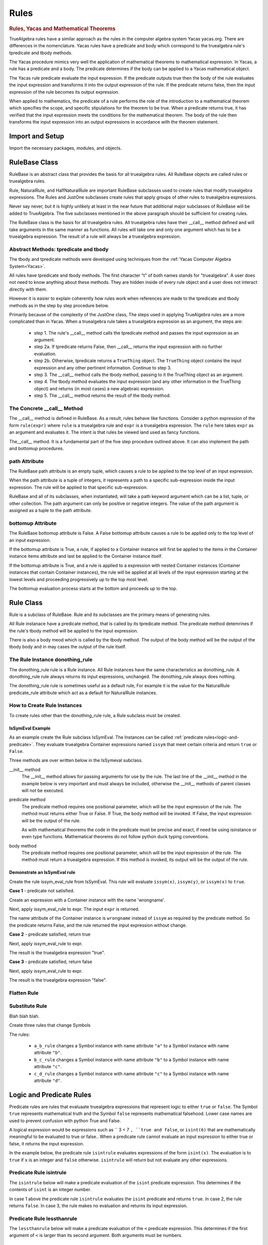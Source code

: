 ﻿=====
Rules
=====

.. _Yacas:

.. rubric:: Rules, Yacas and Mathematical Theorems

TrueAlgebra rules have a similar approach as the rules in the computer algebra
system Yacas yacas.org. There are differences in the nomenclature. Yacas rules
have a predicate and body which correspond to the truealgebra rule's tpredicate
and tbody methods.

The Yacas procedure mimics very well the application of mathematical theorems to
mathematical expression.
In Yacas, a rule has a predicate and a body. The predicate determines if the body can be applied to a Yacas mathematical object.

The Yacas rule predicate evaluate the input expression. If the predicate outputs true then the body of the rule evaluates the input expression and transforms it into the output expression of the rule. If the predicate returns false, then the input expression of the rule becomes its output expression.

When applied to mathematics, the predicate of a rule performs the role of the introduction to a mathematical theorem which specifies the scope, and specific stipulations for the theorem to be true. When a predicate returns true, it has verified that the input expression meets the conditions for the mathematical theorem. The body of the rule then transforms the input expression into an output expressions in accordance with the theorem statement.


Import and Setup
================
Import the necessary packages, modules, and objects.

.. ipython::

    In [1]: from truealgebra.core.rules import (
       ...:     Rule, Rules, RulesBU, JustOne, JustOneBU, donothing_rule,
       ...:     Substitute, SubstituteBU
       ...: )
       ...: from truealgebra.core.naturalrules import (
       ...:     NaturalRuleBase, NaturalRule, HalfNaturalRule
       ...: )
       ...: from truealgebra.core.expressions import (
       ...:     ExprBase, Symbol, Number, true, false,
       ...:     Container,Restricted, Assign, null, CommAssoc,
       ...: ) 
       ...: from truealgebra.core.settings import settings
       ...: from truealgebra.core import setsettings
       ...: from truealgebra.core.parse import Parse
       ...: from truealgebra.core.unparse import unparse 
       ...:
       ...:
       ...: settings.parse = Parse() 
       ...: settings.unparse = unparse
       ...: setsettings.set_symbol_operators("and", 75, 75)
       ...: setsettings.set_custom_bp("=", 50, 50) 
       ...: setsettings.set_container_subclass("*", CommAssoc) 
       ...:
       ...: parse = settings.parse


RuleBase Class
==============
RuleBase is an abstract class that provides the basis for all truealgebra rules.
All RuleBase objects are called rules or truealgebra rules.

Rule, NaturalRule, and HalfNaturalRule are important RuleBase subclasses used
to create rules that modify truealgebra expressions. The Rules and JustOne
subclasses create rules that apply groups of other rules to truealgebra
expressions.

Never say never, but it is highly unlikely at least in the near future that
additional major subclasses of RuleBase will be added to TrueAlgebra. 
The five subclasses mentioned in the above paragraph should be sufficient
for creating rules.

The RuleBase class is the basis for all truealgebra rules.  All truealgebra rules have their  __call__ method defined and will take arguments in the same manner as functions. All rules will take one and only one argument which has to be a truealgebra expression. The result of a rule will always be a truealgebra expression.


.. _tpred-and-tbody-tag:

Abstract Methods: tpredicate and tbody
--------------------------------------
The tbody and tpredicate methods were developed using techniques from
the :ref:`Yacas Computer Algebra System<Yacas>`.

All rules have tpredicate and tbody methods. The first character "t" of both
names stands for "truealgebra". A user does not need to know
anything about these methods. They are hidden inside of every rule object and
a user does not interact directly with them. 

However it is easier to explain coherently how rules work when references are
made to
the tpredicate and tbody methods as in the step by step procedure below. 

Primarily because of the complexity of the JustOne class, The steps used
in applying TrueAlgebra rules are a more complicated than in Yacas. When a
truealgebra rule takes a truealgebra expression as an argument, the steps are:

    * step 1. The rule's __call__ method calls the tpredicate method and passes the input expression as an argument. 

    * step 2a. If tpredicate returns False, then __call__ returns the input expression with no further evaluation.

    * step 2b. Otherwise, tpredicate returns a ``TrueThing`` object. The ``TrueThing`` object contains the input expression and any other pertinent information. Continue to step 3.

    * step 3. The __call__ method calls the tbody method, passing to it the TrueThing object as an argument.

    * step 4. The tbody method evaluates the input expression (and any other information in the TrueThing object) and returns (in most cases) a new algebraic expression.

    * step 5. The __call__ method returns the result of the tbody method.


The Concrete __call__ Method
----------------------------
The __call__ method is defined in RuleBase. As a result, rules behave like
functions. Consider a python expression of the form ``rule(expr)`` where
``rule`` is a truealgebra rule
and ``expr`` is a truealgebra expression. The ``rule`` here takes ``expr``
as an argument and evaluates it. The intent is that rules be viewed 
iand used as fancy functions.

The__call__ method. It is a fundamental part of the
five step procedure outlined above. It can also implement the path and 
bottomup procedures.

.. _rulebase-path-bottomup:

.. _rulebase-path-tag:

path Attribute
--------------
The RuleBase path attribute is an empty tuple, which causes a rule to be
applied to the top level of an input expression.

When the path attribute is a tuple of integers, it represents a path to a
specific sub-expression inside the input expression. The rule will be applied
to that specific sub-expression.

RuleBase and all of its subclasses, when instantiated, will take a
path keyword argument which can be  a list, tuple, or other
collection. The path argument can only be positive or negative
integers. The value of the path argument is assigned as a tuple
to the path attribute.

.. _bottomup-attribute-tag:

bottomup Attribute
------------------
The RuleBase bottomup attribute is False.
A False bottomup attribute causes a rule to be applied
only to the top level of an input expression.

If the bottomup attribute is True, a rule, if applied to a Container instance
will first be applied to the items in the Container instance items attribute and
last be applied to the Container instance itself.

If the bottomup attribute is True, and a rule is applied to a expression with
nested Container instances (Container instances that contain Container instances), the rule
will be applied at all levels of the input expression
starting at the lowest levels and proceeding progressively
up to the top most level. 

The bottomup evaluation process starts at the bottom and
proceeds up to the top. 

Rule Class
==========
Rule is a subclass of RuleBase. Rule and its subclasses are the primary means
of generating rules.

All Rule instanace have a predicate method, that is called by its tpredicate 
method. The predicate method detemrines if the rule's tbody method will be 
applied to the input expression.

There is also a body meod which is called by the tbody method. The output of
the body method will be the output of the tbody body and in may cases the
output of the rule itself.

.. _donothing-tag:

The Rule Instance donothing_rule
--------------------------------
The  donothing_rule rule is a Rule instance. All Rule instances have the same
characteristics as  donothing_rule. A  donothing_rule rule always returns its
input expressions, unchanged. The donothing_rule always does nothing.

The  donothing_rule rule is sometimes useful as a default rule, For example it is
the value for the NaturalRule predicate_rule attribute which act as a default
for NaturalRule instances.

How to Create Rule Instances
----------------------------
To create rules other than the  donothing_rule rule, a Rule subclass must be
created.

IsSymEval Example
+++++++++++++++++
As an example create the Rule subclass IsSymEval. The Instances can be called
:ref:`predicate rules<logic-and-predicate>`. They evaluate truealgebra Container expressions named
``issym`` that meet certain criteria and return ``true`` or ``False``.

Three methods are over written below in the IsSymeval subclass.

__init__ method
    The __init__ method allows for passing arguments for use by the rule.
    The last line of the __init__ method in the example below is very important
    and must always be included, otherwise the __init__ methods of parent classes
    will not be executed.
predicate method
    The predicate method requires one positional parameter, which will be the 
    input expression of the rule. The method must returns either True or False.
    If True, the body method will be invoked.
    If False, the input expression will be the output of the rule.

    As with mathematical theorems the code in the predicate must be precise
    and exact, if need be using isinstance or even type functions.
    Mathematical theorems do not follow python duck typing conventions.
body method
    The predicate method requires one positional parameter, which will be the 
    input expression of the rule. The method must return a truealgebra
    expression. If this method is invoked, its output will be the output
    of the rule.
    
.. ipython::

    In [1]: class IsSymEval(Rule):
       ...:     def __init__(self, *args, **kwargs):
       ...:         self.names = args
       ...:         # The line below must be included
       ...:         super().__init__(*args, **kwargs)
       ...:
       ...:     def predicate(self, expr):  # expr is the rule input expression
       ...:         # This method must return True or False
       ...:         return (
       ...:             isinstance(expr, Container)
       ...:             and (expr.name == 'issym')
       ...:             and (len(expr.items) > 0)
       ...:         )
       ...:
       ...:     def body(self, expr):  # expr is the rule input expression
       ...:         if isinstance(expr[0], Symbol) and expr[0].name in self.names:
       ...:             return Symbol('true')
       ...:         else:
       ...:             return Symbol('false')
       ...:         # This method must return a truealgebra expression 

Demonstrate an IsSymEval rule
+++++++++++++++++++++++++++++
Create the rule issym_eval_rule from IsSymEval. This rule will evaluate
``issym(x)``, ``issym(y)``, or  ``issym(x)`` to ``true``. 


.. ipython::

    In [1]: issym_eval_rule = IsSymEval('x', 'y', 'z')

**Case 1** - predicate not satisfied.

Create an expression with a Container instance with the name 'wrongname'.

.. ipython::

    In [1]: expr = parse('  wrongname(x)  ') 
       ...: expr

Next, apply issym_eval_rule to expr. The input ``expr`` is returned.

.. ipython::

    In [1]: issym_eval_rule(expr) 

The name attribute of the Container instance is ``wrongname`` instead of
``issym`` as required by the predicate method. So the predicate returns False,
and the rule returned the input expression without change.

**Case 2** - predicate satisfied, return true

.. ipython::

    In [1]: expr = parse('  issym(y)  ')
       ...: expr

Next, apply issym_eval_rule to expr.

.. ipython::

    In [1]: issym_eval_rule(expr) 

The result is the truealgebra expression "true".

**Case 3** - predicate satisfied, return false

.. ipython::

    In [1]: expr = parse('  issym(a)  ')
       ...: expr

Next, apply issym_eval_rule to expr.

.. ipython::

    In [1]: issym_eval_rule(expr) 

The result is the truealgebra expression "false".


Flatten Rule
------------

.. ipython::

    In [1]: class Flatten(Rule):
       ...:     def predicate(self, expr):  
       ...:         return isinstance(expr, CommAssoc) and expr.name == '*'
       ...:  
       ...:     def body(self, expr):
       ...:         newitems = list()
       ...:         for item in expr.items:
       ...:             if isinstance(item, CommAssoc) and item.name == '*':
       ...:                 newitems.extend(item.items)
       ...:             else:
       ...:                 newitems.append(item)
       ...:         return CommAssoc('*', newitems)
       ...:  
       ...:     bottomup = True
       ...:  
       ...: flatten = Flatten() 

Substitute Rule
---------------
Blah blah blah.

.. ipython::

    In [1]: a = parse('a')
       ...: b = parse('b')
       ...: c = parse('c')
       ...: d = parse('d')


.. _change-symbol-tag:

Create three rules that change Symbols

.. ipython::

    In [1]:  a_b_rule = Substitute(subdict={a: b})  # convert a to b 
       ...:  b_c_rule = Substitute(subdict={b: c})  # convert b to c 
       ...:  c_d_rule = Substitute(subdict={c: d})  # convert c to d 

The rules:

    * ``a_b_rule`` changes a Symbol instance with name attribute ``"a"`` to a Symbol instance with name attribute ``"b"``.
    * ``b_c_rule`` changes a Symbol instance with name attribute ``"b"`` to a Symbol instance with name attribute ``"c"``.
    * ``c_d_rule`` changes a Symbol instance with name attribute ``"c"`` to a Symbol instance with name attribute ``"d"``.


.. _logic-and-predicate:

Logic and Predicate Rules
=========================
Predicate rules are rules that evaluaate truealgebra expressions that represent
logic to either ``true`` or ``false``.
The Symbol ``true`` represents  mathematical truth and the Symbol ``false``
represents mathematical falsehood. Lower case names are used to prevent
confusion with python True and False.

A logical expression would be expressions such as `` 3 < 7 ``, ``true and false``,
or ``isint(6)`` that are mathematically meaningful to be evaluated to true or false..
When a predicate rule cannot evaluate an input expression to either
true or false, it returns the input expression.

In the example below, the predicate rule ``isintrule`` evaluates expressions
of the form ``isint(x)``. The evaluation is to ``true`` if ``x`` is an
integer and ``false`` otherwise. ``isintrule`` will return but not 
evaluate any other expressions.

Predicate Rule isintrule
------------------------
The ``isintrule`` below will make a predicate evaluation of the ``isint``
predicate expression. This determines if the contents of ``isint`` is an
integer number.

.. ipython::

    In [1]: class IsInt(Rule):
       ...:     def predicate(self, expr):
       ...:         return (
       ...:             isinstance(expr, Container)
       ...:             and expr.name == 'isint'
       ...:             and len(expr.items) >= 1
       ...:         )
       ...:
       ...:     def body(self, expr):
       ...:         if isinstance(expr[0], Number) and isinstance(expr[0].value, int):
       ...:            return true
       ...:         else:
       ...:            return false
       ...:
       ...: isintrule = IsInt()
       ...:
       ...: # Apply isintrule, in three cases.
       ...: print(
       ...:     'case 1, isintrule( isint(4) )=  ',
       ...:     isintrule(parse('  isint(4)  '))
       ...: )
       ...:
       ...: print(
       ...:     'case 2, isintrule( isint(sin(x)) )=  ',
       ...:     isintrule(parse('  isint(sin(x))  '))
       ...: )
       ...:
       ...: print(
       ...:     'case 3, isintrule( cosh(4) )=  ',
       ...:     isintrule(parse('  cosh(4)  '))
       ...: )
       ...:

In case 1 above the predicate rule ``isintrule`` evaluates the ``isint``
predicate and returns ``true``. In case 2, the rule returns ``false``.
In case 3, the rule makes no evaluation and returns its input expression.

Predicate Rule lessthanrule
---------------------------
The ``lessthanrule`` below will make a predicate evaluation of the ``<``
predicate expression. This determines if the first argument of ``<`` is larger than
its second argument. Both arguments must be numbers.

.. ipython::

    In [1]: class LessThan(Rule):
       ...:     def predicate(self, expr):
       ...:         return (
       ...:             isinstance(expr, Container)
       ...:             and expr.name == '<'
       ...:             and len(expr.items) >= 2
       ...:             and isinstance(expr[0], Number)
       ...:             and isinstance(expr[1], Number)
       ...:         )
       ...:
       ...:     def body(self, expr):
       ...:         if expr[0].value < expr[1].value:
       ...:             return true
       ...:         else:
       ...:             return false
       ...:
       ...: lessthanrule = LessThan()
       ...:
       ...: # Apply lessthanrule, in three cases.
       ...: print(
       ...:     'case 1, lessthanrule( 3.4 < 9 )=  ',
       ...:     lessthanrule(parse('  3.4 < 9  '))
       ...: )
       ...:
       ...: print(
       ...:     'case 2, lessthanrule( 7 < 7 )=  ',
       ...:     lessthanrule(parse('  7 < 7  '))
       ...: )
       ...:
       ...: print(
       ...:     'case 3, lessthanrule(x**2)=  ',
       ...:     lessthanrule(parse('  x**2  '))
       ...: )

Predicate Rule andrule
------------------------
Next look at the andrule which evaluates expressions such as ``true and false``.

.. ipython::

    In [1]: class And(Rule):
       ...:     def predicate(self, expr):
       ...:         return (
       ...:             isinstance(expr, Container)
       ...:             and expr.name == 'and'
       ...:             and len(expr.items) >= 2
       ...:         )
       ...:
       ...:     def body(self, expr):
       ...:         if expr[0] == false:
       ...:             return false
       ...:         elif expr[1] == false:
       ...:             return false
       ...:         elif expr[0] == true and expr[1] == true:
       ...:             return true
       ...:         else:
       ...:             return expr
       ...:
       ...: andrule = And()
       ...:
       ...: # Apply andrule, in three cases.
       ...: print(
       ...:     'case 1, andrule( true and true )=  ',
       ...:     andrule(parse('  true and true  '))
       ...: )
       ...:
       ...: print(
       ...:     'case 2, lessthanrule( 7 < 7 )=  ',
       ...:     lessthanrule(parse('  7 < 7  '))
       ...: )
       ...:
       ...: print(
       ...:     'case 3, lessthanrule(x**2)=  ',
       ...:     lessthanrule(parse('  x**2  '))
       ...: )

Combine Multiple Prredicate Rules
---------------------------------
Create the predicate rule ``predrule`` by combining isintrule, lessthanrule,
and andrule.

.. ipython::

    In [1]: predrule = JustOneBU(isintrule, lessthanrule, andrule) 

The predrule will be used in the examples below.

.. _naturalrule_class-tag:

NaturalRule Class
=================
The name 'NaturualRule' for this class is used because the natural
mathematical-like syntax of the pattern, vardict and outcome arguments used to
instantiate its rules. 

Natural Rule Example
--------------------
In order to illustrate more features of a NaturalRule rule, the following example is a bit
contrived.

.. ipython::

    In [1]: natrule = NaturalRule( 
       ...:     predicate_rule = predrule,
       ...:     vardict = (
       ...:         'forall(e0, e1, suchthat(n0,  isint(n0) and (n0 < 7)))'
       ...:         #'forall(e0, e1);'
       ...:         #'suchthat(forall(n0), isint(n0) and (n0 < 7))'
       ...:     ), 
       ...:     pattern='  (e0 = e1) + (x = n0)  ',
       ...:     outcome='  (e0 + x) = (e1 + n0)  ',
       ...:     outcome_rule = Substitute(
       ...:         subdict={Symbol('theta'): Symbol('phi')}, 
       ...:         bottomup=True 
       ...:     ) 
       ...: )

Apply the rule ``natrule`` , below, to the expression``ex1``. 
The result, ``out1``,  of the rule is algebraically equal to ``ex1``.

.. ipython::

    In [1]: ex1 = parse('  (cos(theta) = exp(7)) + (x = 6)  ')
       ...: print('ex1 =  ', ex1)
       ...: out1 = natrule(ex1) 
       ...: print('natrule(ex1) =  ', out1)
       
How a NaturalRule Rule Works
----------------------------

Variable Dictionary
+++++++++++++++++++
Initially a user enters a string as a vardict class attribute or an
instantiation vardict argument. The string gets converted to a variable
dictionary by a somewhat involved process. The variable dictionary is
created when a NaturalRule instance is instantiated, and it remains unchanged
afterwards.

A variable dictionary is a python dictionary. The dictionary keys must be
truealgebra Symbol instances which will be called variables. The dictionary
values must be truealgebra expressions. The values represent logic that must be 
satisfied in order for the variable to be matched during the matching process.

Conversion
''''''''''
The first step in the conversion is to parse the string
The function meta_parse parses the string with line breaks and ';'
charaters into a sequence of python expressions. Each parsed expression if it
has proper syntax will add to the variable dictionary.

In the second step an empty dictionary named vardict is defined.
Each parsed expression is looked at for truealgebra Container objects named 
forall and suchthat. The content of the forall and suchthat
objects are inspected and if the syntax is correct are made into the
variable dictionary.

.. _forall_function-tag:

forall Function 
'''''''''''''''
The class method create_vardict does the conversion process. This method
is usful to a user for debugging and investigations.

Below the ``vardict_string_1`` gets parsed into a  ``forall`` Container object
that represents a mathematical function. The ``forall`` contains two symbols
``e0`` and ``e1``. These two symbols become keys in the 
``vardict_dict_1`` dictionary with values of ``true``.

.. ipython::

    In [1]: vardict_string_1 = ' forall(e0, e1) '
       ...: vardict_1 = NaturalRule.create_vardict(vardict_string_1) 
       ...: vardict_1 

.. _suchthat_function-tag:

suchthat Function
'''''''''''''''''
The ``suchthat`` function below is the top level of the expression and
contains two arguments. The first argument is a forall function with one
argument that is a symbol.

.. ipython::

    In [1]: vardict_2 = NaturalRule.create_vardict( 
       ...: #   '  suchthat( forall(n0),  isint(n0) and (n0 < 7) )  ' 
       ...:     '  forall( suchthat(n0, isint(n0) and (n0 < 7) ))  ' 
       ...: )
       ...: aa = vardict_2[Symbol('n0')]
       ...: print(aa) 
       ...:  
       ...: bb = SubstituteBU(subdict={Symbol('n0'): Number(3)})
       ...: print(bb)
       ...: predrule(bb(aa)) 

The ``vardict_dict_2`` dictionary has one key the symbol ``n0``. The value for
that key is the logical expression  for ``n0``. The logical expression contains
the key, which is typical.

.. _matching-tag:

Pattern Matching
++++++++++++++++
The :ref:`tpredicate method<tpred-and-tbody-tag>` implements the pattern method
process desribed in this section. 

The input expression is compared to the rule's pattern attribute to
determine if the input expression matches the pattern expression.

For a pattern to match the input expressions, both expressions and all of the subexpressions must essentially be the same or equal to each other. 

Matching Without Variables
''''''''''''''''''''''''''
The following rules apply when the pattern or pattern or pattern subexpression is not a variable.

    * For Container expressions to match, they must be of the same python type, have the same name attribute, and have the same number of items in thier items attribute.  

    * Also each item in the items attribute of the inut expression must match the
      corresponding item in the patern's items attribute. 

    * Number instances match Number instances. Thier value attributes must
      muust be equal.

    * Symbol instances will match Symbol instances if they have the same
      name attribute.

Matching With Variables
'''''''''''''''''''''''
For an example look at the vardict and pattern attributes of natrule.

.. ipython::

    In [1]: print('vardict =   ', natrule.vardict)
       ...: #print('vardict[e0]=  ', natrule.vardict[Symbol('e0')])
       ...: #print('vardict[e1]=  ', natrule.vardict[Symbol('e1')]) 
       ...: #print('vardict[n0]=  ', natrule.vardict[Symbol('n0')]) 
    
The variables ``e0`` and ``e1`` in  the variable dictionary ``vardict``,
each have a value of ``true``.
which makes these variables essentially wild, to use a card playing
term. These variables  can match any truealgebra expression during pattern matching.

The variable ``n0`` in the dictionary has a value of ``isint(n0) and n0 < 7``.
This value is the logical requirement that any expression must satisfy in order
to match ``n0``. The variable ``n0`` can only match expressions that are and intreger and less than 7.

The code below shows if the number ``5`` can match the variable ``n0``.

.. ipython::

    In [1]: input_5 = parse(' 5 ') 
       ...: n0 = parse('  n0  ') 
       ...: logic = natrule.vardict[n0]
       ...: subrule = Substitute(subdict={n0: input_5}, bottomup=True)
       ...: subed_logic = subrule(logic)
       ...: evaluation = natrule.predicate_rule(subed_logic)
       ...: print(logic) 
       ...: print(subed_logic) 
       ...: print(evaluation)

It is a two step process, First ``5`` is substituted for ``n0`` into the
logic. Then the result is evaluated by the predicat_rule. The second result
is``true`` which means that ``5`` matches ``n0``.

Next investigate if the real ``5.0`` matches ``n0``

.. ipython::

    In [1]: input_5_real = parse(' 5.0 ') 
       ...: subrule = Substitute(subdict={n0: input_5_real}, bottomup=True)
       ...: subed_logic = subrule(logic)
       ...: evaluation = natrule.predicate_rule(subed_logic)
       ...: print('logic =       ', logic) 
       ...: print('subed_logic = ', subed_logic) 
       ...: print('evaluation =  ', evaluation)

The real ``5.0`` does not match ``n0`` because it is not an integer.

match Method
''''''''''''
The matching process is initiated by rules, but the heavy lifting is done the
match methods of expressions. Normally TrueAlgebra user does not directly involk
expression match methods. A user does not need to even know of the
existance of the match methods.

However match methods can be used for debugging, and experience with match
methods can help explain some of the magic behind natural rules.

   .. ipython::

    In [1]: 
       ...: subdict = dict()
       ...: matchout = natrule.pattern.match(  
       ...:     natrule.vardict,
       ...:     subdict, 
       ...:     predrule, 
       ...:     ex1 
       ...: ) 
       ...: print('matchout=  ', matchout) 
       ...: print('subdict=   ', subdict) 

The ``matchout`` is True, which causes the rule ``natrule`` to call the rule's
tbody method. The ``subdict`` dictiionary is passed to the tbobody method as
well.

If ``matchout`` had been False, the rule would returned the input expression ``ex1`` unchanged.

.. _natural_substitution-tag:

Substitution
++++++++++++
When the rule's tbody method is called, A substitution is initially performed.
Look at ``subdict`` from above. subdict stands for substitution dictionary:

.. ipython::

    In [1]: print('subdict=   ', subdict) 

Replaces any variables in the outcome expression with the appropriate expressions from the pattern
matching process. The apply the outcome_rule to the outcome expression.

NaturalRule instance trys to match its pattern attribute to the input expression. 


The tpredicate returns a truthy result when the input expression (ex1)  matches the pattern subject to 
the conditions of the variable dictionary (vardict). Consider the following:

If the pattern matches the input expression, the tbody method is involked

NauralRule Subclasses
---------------------
When a group of natural rules must be create that will share common attributes,
it is expediant to create a NaturalRule subclass that has the common
attributes and then instantiate the rules from the subclass.

.. _naturalrule_attributes-tag:

NaturalRule Class Attributes
++++++++++++++++++++++++++++
These are the NaturalRule class attribute:

predicate_rule attribute
    :ref:`donothing_rule<donothing-tag>`
vardict attribute
    empty dictionary
pattern attribute
    null expression
outcome attribute
    null expression
outcome_rule attribute
    :ref:`donothing_rule<donothing-tag>`

Create a NaturalRule Subclass
++++++++++++++++++++++++++++++++++++
The quasi python code below illustrates how to create a NaturalRule subclass. A
subclass is useful when a group of rules must be created that share
common attributes. All of the attribute assignments below, are optional.

.. code-block:: python
    :linenos:

    class NaturalRuleSubclass(NaturalRule):
        predicate_rule = <a predicate rule>
        vardict = <string >
                  # after the first instance is instantiated, this class
                  # attribute is converted to a variable dictionary
        pattern = <string>
                  # after the first instance is instantiated, this class
                  # attribute is parsed into a truealgebra expression
        outcome = <string>
                  # after the first instance is instantiated, this class
                  # attribute is parsed into a truealgebra expression
        outcome_rule = <a truealgebra rule>

HalfNaturalRule Class
=====================
The HalfNaturalRule is similar to the NaturalRule. Below shows the creatiion
of the PlusIntEval subclass and its instance, the rule plus_int_eval. This
rule preforms a numeric evaluation, when two integers are added together.

In a HalfNaturalRule rule there are no outcome or outcome_rule attributes.
But there is a body method defined which has (besides self) two positional
parameters, ``expr`` and ``var``. The ``expr`` parameter will be the rule
input expression.

The ``var`` parameter will is a var object. It will have a parmeter for every
variable in the substitution dictionry ``subdict`` in [[match method]].
The attribute name will be the variable name. Each var attribute points to the
value of the variable in the sustitution dictionary.

In the body method below:

``var.n0``
    is the expression that matches the variable ``n0``.
``var.n1``
    is the expression that matches the variable ``n1``.

.. ipython::

    In [1]: class PlusIntEval(HalfNaturalRule): 
       ...:     predicate_rule = predrule 
       ...:     vardict = ( 
       ...:         'Forall(suchthat(n0, isint(n0)), suchthat(n1, isint(n1)))' 
       ...:     ) 
       ...:     pattern = '  n0 + n1  ' 
       ...:  
       ...:     def body(self, expr, var):
       ...:         n0 = var.n0.value 
       ...:         n1 = var.n1.value 
       ...:         return Number(n0 + n1) 
       ...:  
       ...: plus_int_eval = PlusIntEval()

In a HalfNaturalRule, the body method is called by the tbody method. When a
rule is applied to an input expression and
finds a match, the body method result will be the result of the rule.

.. _rules-tag:

Rules and RulesBU
=================
Rules is a subclass of RuleBase. Rules instances contain and apply a
list of other rules. They provide to users a powerful means of organizing
and grouping rules to perform mathematical operations.

Below, ``rules_rule`` is instantiated as a Rules instance. The three
positional argumes are rules
defined in the :ref:`Subtitute rule class<change-symbol-tag>` section above.

.. ipython::

    In [1]: rules_rule = Rules(a_b_rule, b_c_rule, c_d_rule)

The Rules class takes none to unlimited postional arguments that must be rules.
These rules are assignied to the rule_list attribute in the same order they
appear as arguments. 

In the example below rules_rule is applied to a input expression
of the symbol ``a``. 

.. ipython::

    In [1]: test_expr = Symbol('a')
       ...: rules_rule(test_expr)

What happened in the above example, is rule ``a_b_rule`` in the rule_list
replaced the symbol ``a`` with the symbol ``b``.
The rule ``b_c_rule`` then replaced the symbol ``b`` with the symbol  ``c``.
Then rule ``c_d_rule`` replaced the symbol ``c`` with symbol ``d``
which was the final output of ``rules_rule``.

In general, When a Rules instance is applied to an input expression, the rules
in its rule_list attribute will be applied in sequence from left to right.
The process is the first rule in rule_list is applied to the input expression.
Its output becomes the input for the next rule in rule_list.
The process continues until the output of last rule in rule_list
becomes the output of the Rules instance.

.. rubric:: RulesBU

``RulesBU`` is a subclass of ``Rules`` with the :ref:`bottomup-attribute-tag` set to ``True``.

``RulesBU`` is useful for applying one or more rules bottom up. For a demonstration of ``RulesBU``, create below the expression ``another_test_expr``.

.. ipython::

    In [1]: sym_a = Symbol('a')
       ...: another_test_expr = Container('f', (sym_a, sym_a, sym_a))
       ...: another_test_expr

Create a rule using ``RuleBU`` that contains the sames three rules as the previous example with ``Rules``. Apply the new ``RuleBU`` rule to ``another_test_expr``.

.. ipython::

    In [1]: rule = RulesBU(a_b_rule, b_c_rule, c_d_rule)
       ...: rule(another_test_expr)

The three rules inside ``rule`` changed the all of the Symbol expressions names from ``a`` to ``b`` to ``c`` to ``d``.


.. rubric:: Bottomup Rules Inside RulesBU

Consider the case when a RulesBU instance contains a rule that has its
bottomup attribute set to True.  When the RulesBU instance is applied
to an expression, the internal rule can be applied numerous times to the
same sub-expressions inside the expression. This can lead to a great
increase in the execution time for a script.
This behavior is in most cases, probably not useful.

JustOne and JustOneBU
=====================
JustOne is a RuleBase subclass that is similar but different to
:ref:`rules-tag`. Whereas a Rules rule will apply to all of the rules in its
rule_list attribute to an input expression, a JustOne rule applies just
one of the rules in its rules_list attribute.

In the example below,
the JustOne instance ``justone_rule`` is created. The three positional
arguments are rules that are assigned to the attribute
``justone_rule.rule_list``.

.. ipython::

    In [1]: justone_rule = JustOne( a_b_rule, b_c_rule, c_d_rule)

The three rules in ``justone_rule.rule_list`` are
defined in the :ref:`Subtitute rule class<change-symbol-tag>` section above.

Apply ``justone_rule`` to the symbol ``b``. The result is the symbol ``c``.

.. ipython::

    In [1]: test_expr = Symbol("b")
       ...: justone_rule(test_expr)

When a JustOne rule is applied to an input expression, the rules in the
rule_list attribute are tested one by one by applying a rule's tpredicate
method to the input expression.
If the tpredicate's result is  is a python ``False``, then the next rule in
rule_list is tested. But if the rule's tpredicate
result is truthy, then the rule's tbody method is applied to the input
expression and that result becomes the result of the JustOne Rule. All remaining
rules in the rule_list are ignored.

In the example above, ``justone_rule`` transformed the symbol ``b`` to the
symbol ``c``.
The rule in ``justone_rule.rule_list`` that accomplished this transformation
was the second rule ``b_c_rule``.

It is important to notice above, that the third rule ``c_d_rule`` was ignored.
If the third rule had been applied, the symbol ``c`` would have been
transformed to the symbol ``d``. 

.. rubric:: Nesting JustOne Rules

JustOne rules can be nested. Below, ``justone_rule`` is nested inside of
``new_rule.rule_list``

.. ipython::

    In [1]: new_rule = JustOne(a_b_rule, justone_rule, c_d_rule)
       ...: new_rule(test_expr)

The b_c_rule inside the nested JustOne_rule was selected to transform the ``b`` into a ``c``.

.. rubric:: Ignore path and bottomup 

A JustOne rule will ignore the :ref:`path and bottomup attributes<rulebase-path-bottomup>` of all rules in its rule_list.

.. rubric:: JustOneBU

``JustOneBU`` is a subclass of ``JustOne`` with the :ref:`bottomup-attribute-tag` set to ``True``.

Use of Path and Bottomup Attributes
===================================
Create a new RuleBase subclass to help demonstrate use of the 
:ref:`path and bottomup attributes<rulebase-path-bottomup>` of rules.

.. ipython::

    In [1]: class ContainerNameX(Rule):
       ...:     def predicate(self, expr):
       ...:         return isinstance(expr, Container)
       ...: 
       ...:     def body(self, expr):
       ...:         return Container('X', expr.items)


Below is the definition of the ``test_expr`` expression that will be used to help illustrate the path and bottomup features. The top level of the expression is a Container instance with name ``f0``. Nested inside at increasingly lower levels are Container instances named ``f1``, ``f2``, and ``f3``. The lowest level are the Symbol instances ``a``.

.. ipython::

   In [1]: test_expr = parse(
      ...:      'f0('
      ...:    +    'f1('
      ...:    +         'f2(),'
      ...:    +         'f2(f3(a) , f3(a))'
      ...:    +     ')'
      ...:    +  ')'
      ...: )
      ...: print('test_expr =  ' + str(test_expr))

.. _path-label:

Use of Path Attribute
---------------------
The path attribute gives a user the ability to apply a rule to a specific
sub-expression inside of an expression with surgical precision.

Examples
++++++++

.. rubric:: Empty Path

As an example, create a ``ContainerNameX`` rule with an empty ``path``.  This rule has the same capabilities as a rule created with no ``path`` argument. Apply this rule to ``test_expr``. Only the top level ``f0`` container is changed to ``X``.

.. ipython::

   In [1]: rule = ContainerNameX(path=())
      ...: rule(test_expr)


.. rubric:: Index Path

A ``(0,)`` path causes the rule to be applied to the 0 index of the ``f0`` Container instance's ``items`` atrribute. The ``f1`` name changes to ``X``. 

.. ipython::

   In [1]: rule = ContainerNameX(path=(0,))
      ...: rule(test_expr)


.. rubric:: Double Index Path

A ``(0, 1)`` path causes the rule to be applied to the 1 index of the ``f1`` Container instance's ``items`` attribute. The second Container instance named ``f2`` is replaced with the name ``X``.

.. ipython::

   In [1]: rule = ContainerNameX(path=(0, 1))
      ...: rule(test_expr)

.. rubric:: Negative Index Path

Negative indexes can be used in paths in the same way as negative index in
python lists. A ``(0, -1)`` path produces the same result as the last example

.. ipython::

   In [1]: rule = ContainerNameX(path=(0, -1))
      ...: rule(test_expr)

.. rubric:: Index Path Length

A path can be of any length needed. Here, the second Container instance
named``f3`` is renamed as ``X``.

.. ipython::

   In [1]: rule = ContainerNameX(path=(0, 1, 1))
      ...: rule(test_expr)

Path Errors
+++++++++++
An error is created when a path is improper. The default in TrueAlgebra is to capture these errors and print out an error message. Also the sub-expression where the error occurred will become a Null instance.

.. rubric:: Type Error in Path

Below is the error message when an index of a path is of a type other than ``int``.

.. ipython::

   In [1]: rule = ContainerNameX(path=(0, 'one'))
      ...: rule(test_expr)

.. rubric:: Index Error in Path

Below is the error message when an index in the path is too large for the corresponding Container instance ``items`` attribute.

.. ipython::

   In [1]: rule = ContainerNameX(path=(0, 1, 100))
      ...: rule(test_expr)

.. rubric:: Path too Long

Atoms, such as Number and Symbol instances do not contain sub-expressions. When a path leads to an atom and still has superfluous indexes, this error message occurs:

.. ipython::

   In [1]: rule = ContainerNameX(path=(0, 1, 1, 0, 3))
      ...: rule(test_expr)

.. _bottomup-label:

Use of Bottomup Attribute
-------------------------
A rule applied bottom up to an expression will be applied to the expression and all available sub-expressions within the expression. The application of the rule starts at the bottom, lowest achievable level of the expression and progresses up until the rule is applied to the top level of the expression. 

Apply a ContainerNameX rule bottomup.

.. ipython::

   In [1]: rule = ContainerNameX(bottomup=True)
      ...: rule(test_expr)

Every Container instance name throughout ``test_expr`` was changed to ``X``.

Path and Bottomup
-----------------
A rule is applied first to its path if it is non-empty, and second the rule is applied bottom up if its ``bottomup attribute`` is ``True``.

.. ipython::

   In [1]: rule = ContainerNameX(path=(0, 1), bottomup=True)
      ...: rule(test_expr)

In the above example the Container names at path ``(0,1)`` and its sub-expressions are changed to ``X``.

.. _restricted-label:

Restricted Class Expressions
----------------------------
The class Restricted is a subclass of Container. Both classes have the same ``name`` and ``items`` atrributes. But some of their methods differ and as a result the Restricted class instances respond differently to rules applied with to a path or bottom up.

A rule with a nonempty ``path`` can be successfully applied when pointed to a Restricted instance, but will generate an error when pointed to the sub-expressions in the instance's ``items`` attribute. The internal sub-expressions are restricted to rules applied using path.

.. ipython::
   
    In [1]: another_test_expr = Restricted('restricted', (
       ...:     Container('f', ()),
       ...:     Container('g', ()),
       ...:     Container('h', ()),
       ...:     ))
       ...: another_test_expr

Now apply the rule with a path to all three sub-expressions inside the Restricted expression. In all cases an error is generated.

.. ipython::

   In [1]: rule = ContainerNameX(path=(0,))
      ...: rule(another_test_expr)

.. ipython::

   In [1]: rule = ContainerNameX(path=(1,))
      ...: rule(another_test_expr)

.. ipython::

   In [1]: rule = ContainerNameX(path=(2,))
      ...: rule(another_test_expr)

Apply a ContainerNameX rule bottom up. The Restricted expression's name is changes but not he names of the sub-expressions insde the Restricted expression are not chaged.

.. ipython::

   In [1]: rule = ContainerNameX(bottomup=True)
      ...: rule(another_test_expr)

.. _assign-label:

Assign Class Expressions
------------------------
The class Assign is a subclass of Container. The first item (with index 0) in the
items attribute of an Assign instance is protected from the application of a
rule through path or bottomup actions. 

For a demonstration, create yet another test expression that has an Assign instance
containing sub-expressions ``f()``, ``g()``, and ``h()``.

.. ipython::
   
    In [1]: yet_another_test_expr = Assign('assign', (
       ...:     Container('f', ()),
       ...:     Container('g', ()),
       ...:     Container('h', ()),
       ...:     ))
       ...: yet_another_test_expr

.. rubric:: Path Demonstatration

Now apply the ContainerNameX rule with a path pointing to ``f()``, the first
item in ``assign(f(), g(), h())``:

.. ipython::

   In [1]: rule = ContainerNameX(path=(0,))
      ...: rule(yet_another_test_expr)

The output is ``null`` accompanied by an  error message. The rule cannot be
applied to the first item ``f()``.

Now apply the rule, successfully, using a path attribute to ``g()`` and
```h()``. 

.. ipython::

   In [1]: rule = ContainerNameX(path=(1,))
      ...: rule(yet_another_test_expr)

.. ipython::

   In [1]: rule = ContainerNameX(path=(2,))
      ...: rule(yet_another_test_expr)

The path can be succussfully directed to any item except the first in the items
attribute of an Assign instance.

.. rubric:: Bottomup Demonstration

Apply a ContainerNameX rule bottom up. The Assign expression's name is changed.
All of the names of the sub-expressions inside the Assign expression are
changed except for the first. The first sub-expression is protected.

.. ipython::

   In [1]: rule = ContainerNameX(bottomup=True)
      ...: rule(yet_another_test_expr)

Tips
----
Of course, if a rule already exists, its path and bottomup attributes can be
reassigned. However, if a existing rule is to be applied  bottomup or pathfor a one time use the quasi code below shows the recommended procedures.
code below .

``temprule = RulesBU(rule)``
    ``temprule`` acts the same as ``rule`` except the  bottomup attriute is True.

``newrule = Rules(rule, path=<a path>)``
